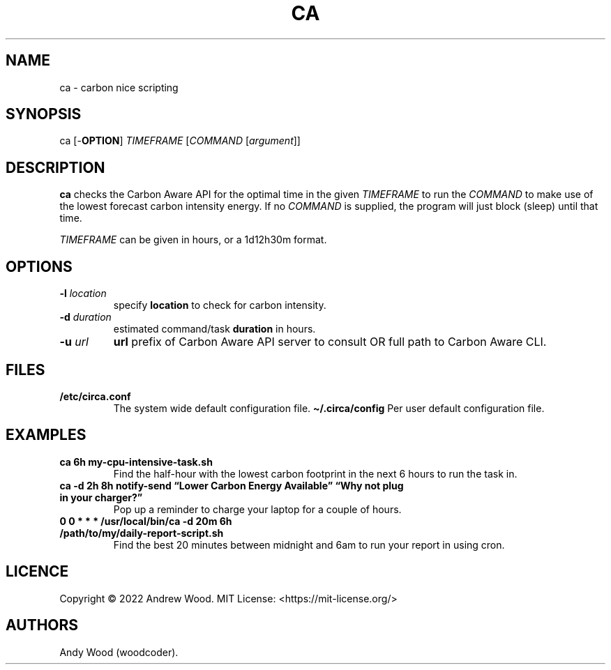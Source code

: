 .TH "CA" "1" "2022-10-31" "ca 0.2" "Circa manual"
.hy
.SH NAME
.PP
ca - carbon nice scripting
.SH SYNOPSIS
.PP
ca [-\f[B]OPTION\f[R]] \f[I]TIMEFRAME\f[R] [\f[I]COMMAND\f[R]
[\f[I]argument\f[R]]]
.SH DESCRIPTION
.PP
\f[B]ca\f[R] checks the Carbon Aware API for the optimal time in the
given \f[I]TIMEFRAME\f[R] to run the \f[I]COMMAND\f[R] to make use of
the lowest forecast carbon intensity energy.
If no \f[I]COMMAND\f[R] is supplied, the program will just block (sleep)
until that time.
.PP
\f[I]TIMEFRAME\f[R] can be given in hours, or a 1d12h30m format.
.SH OPTIONS
.TP
\f[B]-l\f[R] \f[I]location\f[R]
specify \f[B]location\f[R] to check for carbon intensity.
.TP
\f[B]-d\f[R] \f[I]duration\f[R]
estimated command/task \f[B]duration\f[R] in hours.
.TP
\f[B]-u\f[R] \f[I]url\f[R]
\f[B]url\f[R] prefix of Carbon Aware API server to consult OR full path
to Carbon Aware CLI.
.SH FILES
.TP
\f[B]/etc/circa.conf\f[R]
The system wide default configuration file.
\f[B]\[ti]/.circa/config\f[R]
Per user default configuration file.
.SH EXAMPLES
.TP
\f[B]ca 6h my-cpu-intensive-task.sh\f[R]
Find the half-hour with the lowest carbon footprint in the next 6 hours
to run the task in.
.TP
\f[B]ca -d 2h 8h notify-send \[lq]Lower Carbon Energy Available\[rq] \[lq]Why not plug in your charger?\[rq]\f[R]
Pop up a reminder to charge your laptop for a couple of hours.
.TP
\f[B]0 0 * * * /usr/local/bin/ca -d 20m 6h /path/to/my/daily-report-script.sh\f[R]
Find the best 20 minutes between midnight and 6am to run your report in
using cron.
.SH LICENCE
.PP
Copyright \[co] 2022 Andrew Wood.
MIT License: <https://mit-license.org/>
.SH AUTHORS
Andy Wood (woodcoder).
